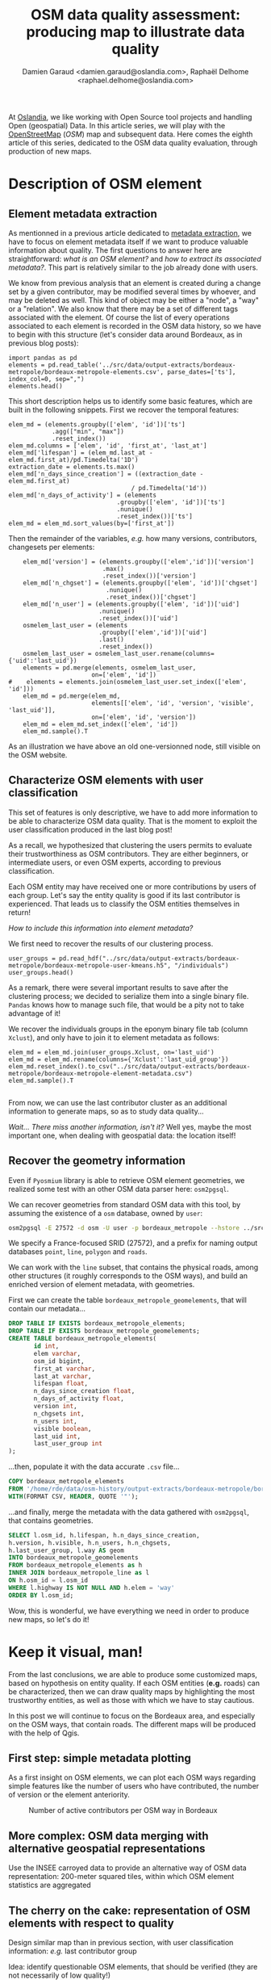 #+TITLE: OSM data quality assessment: producing map to illustrate data quality
#+AUTHOR: Damien Garaud <damien.garaud@oslandia.com>, Raphaël Delhome <raphael.delhome@oslandia.com>

# Common introduction for articles of the OSM-data-quality series
At [[http://oslandia.com/][Oslandia]], we like working with Open Source tool projects and handling Open
(geospatial) Data. In this article series, we will play with the [[https://www.openstreetmap.org/][OpenStreetMap]]
(/OSM/) map and subsequent data. Here comes the eighth article of this series,
dedicated to the OSM data quality evaluation, through production of new maps.

* Description of OSM element

** Element metadata extraction

As mentionned in a previous article dedicated to [[http://oslandia.com/en/2017/07/24/osm-metadata-description-the-data-behind-the-data/][metadata extraction]], we have
to focus on element metadata itself if we want to produce valuable information
about quality. The first questions to answer here are straightforward: /what is
an OSM element?/ and /how to extract its associated metadata?/. This part is
relatively similar to the job already done with users.

We know from previous analysis that an element is created during a change set
by a given contributor, may be modified several times by whoever, and may be
deleted as well. This kind of object may be either a "node", a "way" or a
"relation". We also know that there may be a set of different tags associated
with the element. Of course the list of every operations associated to each
element is recorded in the OSM data history, so we have to begin with this
structure (let's consider data around Bordeaux, as in previous blog posts):

#+BEGIN_SRC ipython :session osm
import pandas as pd
elements = pd.read_table('../src/data/output-extracts/bordeaux-metropole/bordeaux-metropole-elements.csv', parse_dates=['ts'], index_col=0, sep=",")
elements.head()
#+END_SRC

#+RESULTS:
:    elem        id  version  visible         ts    uid  chgset
: 0  node  21457126        2    False 2008-01-17  24281  653744
: 1  node  21457126        3    False 2008-01-17  24281  653744
: 2  node  21457126        4    False 2008-01-17  24281  653744
: 3  node  21457126        5    False 2008-01-17  24281  653744
: 4  node  21457126        6    False 2008-01-17  24281  653744

This short description helps us to identify some basic features, which are
built in the following snippets. First we recover the temporal features:

#+BEGIN_SRC ipython :session osm
elem_md = (elements.groupby(['elem', 'id'])['ts']
            .agg(["min", "max"])
            .reset_index())
elem_md.columns = ['elem', 'id', 'first_at', 'last_at']
elem_md['lifespan'] = (elem_md.last_at - elem_md.first_at)/pd.Timedelta('1D')
extraction_date = elements.ts.max()
elem_md['n_days_since_creation'] = ((extraction_date - elem_md.first_at)
                                  / pd.Timedelta('1d'))
elem_md['n_days_of_activity'] = (elements
                              .groupby(['elem', 'id'])['ts']
                              .nunique()
                              .reset_index())['ts']
elem_md = elem_md.sort_values(by=['first_at'])
#+END_SRC

#+RESULTS:

Then the remainder of the variables, /e.g./ how many versions, contributors,
changesets per elements:

#+BEGIN_SRC ipython :session osm
    elem_md['version'] = (elements.groupby(['elem','id'])['version']
                          .max()
                          .reset_index())['version']
    elem_md['n_chgset'] = (elements.groupby(['elem', 'id'])['chgset']
                           .nunique()
                           .reset_index())['chgset']
    elem_md['n_user'] = (elements.groupby(['elem', 'id'])['uid']
                         .nunique()
                         .reset_index())['uid']
    osmelem_last_user = (elements
                         .groupby(['elem','id'])['uid']
                         .last()
                         .reset_index())
    osmelem_last_user = osmelem_last_user.rename(columns={'uid':'last_uid'})
    elements = pd.merge(elements, osmelem_last_user,
                       on=['elem', 'id'])
#    elements = elements.join(osmelem_last_user.set_index(['elem', 'id']))
    elem_md = pd.merge(elem_md,
                       elements[['elem', 'id', 'version', 'visible', 'last_uid']],
                       on=['elem', 'id', 'version'])
    elem_md = elem_md.set_index(['elem', 'id'])
    elem_md.sample().T
#+END_SRC

#+RESULTS:
#+begin_example
elem                                  node
id                              2478535444
first_at               2013-10-01 00:00:00
last_at                2013-10-01 00:00:00
lifespan                                 0
n_days_since_creation                 1237
n_days_of_activity                       1
version                                  1
n_chgset                                 1
n_user                                   1
visible                               True
last_uid                             53048
#+end_example

As an illustration we have above an old one-versionned node, still visible on
the OSM website.

** Characterize OSM elements with user classification

This set of features is only descriptive, we have to add more information to be
able to characterize OSM data quality. That is the moment to exploit the user
classification produced in the last blog post!

As a recall, we hypothesized that clustering the users permits to evaluate
their trustworthiness as OSM contributors. They are either beginners, or
intermediate users, or even OSM experts, according to previous classification.

Each OSM entity may have received one or more contributions by users of each
group. Let's say the entity quality is good if its last contributor is
experienced. That leads us to classify the OSM entities themselves in return!

/How to include this information into element metadata?/

We first need to recover the results of our clustering process.

#+BEGIN_SRC ipython :session osm
user_groups = pd.read_hdf("../src/data/output-extracts/bordeaux-metropole/bordeaux-metropole-user-kmeans.h5", "/individuals")
user_groups.head()
#+END_SRC

#+RESULTS:
:            PC1       PC2       PC3       PC4       PC5       PC6  Xclust
: uid                                                                     
: 1626 -0.035154  1.607427  0.399929 -0.808851 -0.152308 -0.753506       2
: 1399 -0.295486 -0.743364  0.149797 -1.252119  0.128276 -0.292328       0
: 2488  0.003268  1.073443  0.738236 -0.534716 -0.489454 -0.333533       2
: 5657 -0.889706  0.986024  0.442302 -1.046582 -0.118883 -0.408223       4
: 3980 -0.115455 -0.373598  0.906908  0.252670  0.207824 -0.575960       5

As a remark, there were several important results to save after the clustering
process; we decided to serialize them into a single binary file. =Pandas= knows
how to manage such file, that would be a pity not to take advantage of it!

We recover the individuals groups in the eponym binary file tab (column
=Xclust=), and only have to join it to element metadata as follows:

#+BEGIN_SRC ipython :session osm
    elem_md = elem_md.join(user_groups.Xclust, on='last_uid')
    elem_md = elem_md.rename(columns={'Xclust':'last_uid_group'})
    elem_md.reset_index().to_csv("../src/data/output-extracts/bordeaux-metropole/bordeaux-metropole-element-metadata.csv")
    elem_md.sample().T
#+END_SRC

#+BEGIN_SRC ipython :session osm
#+END_SRC

#+RESULTS:
#+begin_example
elem                                  node
id                              2279987440
first_at               2013-04-24 00:00:00
last_at                2013-04-24 00:00:00
lifespan                                 0
n_days_since_creation                 1397
n_days_of_activity                       1
version                                  1
n_chgset                                 1
n_user                                   1
visible                               True
last_uid                            706229
last_uid_group                           2
#+end_example

From now, we can use the last contributor cluster as an additional information
to generate maps, so as to study data quality...

/Wait... There miss another information, isn't it?/ Well yes, maybe the most
important one, when dealing with geospatial data: the location itself!

** Recover the geometry information

Even if =Pyosmium= library is able to retrieve OSM element geometries, we
realized some test with an other OSM data parser here: =osm2pgsql=.

We can recover geometries from standard OSM data with this tool, by assuming
the existence of a =osm= database, owned by =user=:

#+BEGIN_SRC sh
osm2pgsql -E 27572 -d osm -U user -p bordeaux_metropole --hstore ../src/data/raw/bordeaux-metropole.osm.pbf
#+END_SRC

We specify a France-focused SRID (27572), and a prefix for naming output
databases =point=, =line=, =polygon= and =roads=.

We can work with the =line= subset, that contains the physical roads, among
other structures (it roughly corresponds to the OSM ways), and build an
enriched version of element metadata, with geometries.

First we can create the table =bordeaux_metropole_geomelements=, that will
contain our metadata...

#+BEGIN_SRC sql :engine postgresql :cmdline "-U rde -d osm"
DROP TABLE IF EXISTS bordeaux_metropole_elements;
DROP TABLE IF EXISTS bordeaux_metropole_geomelements;
CREATE TABLE bordeaux_metropole_elements(
       id int,
       elem varchar,
       osm_id bigint,
       first_at varchar,
       last_at varchar,
       lifespan float,
       n_days_since_creation float,
       n_days_of_activity float,
       version int,
       n_chgsets int,
       n_users int,
       visible boolean,
       last_uid int,
       last_user_group int
);
#+END_SRC

#+RESULTS:
| DROP TABLE   |
|--------------|
| DROP TABLE   |
| CREATE TABLE |

...then, populate it with the data accurate =.csv= file...

#+BEGIN_SRC sql :engine postgresql :cmdline "-U rde -d osm"
COPY bordeaux_metropole_elements
FROM '/home/rde/data/osm-history/output-extracts/bordeaux-metropole/bordeaux-metropole-element-metadata.csv'
WITH(FORMAT CSV, HEADER, QUOTE '"');
#+END_SRC

#+RESULTS:
| COPY 2760999 |
|--------------|

...and finally, merge the metadata with the data gathered with =osm2pgsql=,
that contains geometries.

#+BEGIN_SRC sql :engine postgresql :cmdline "-U rde -d osm"
SELECT l.osm_id, h.lifespan, h.n_days_since_creation,
h.version, h.visible, h.n_users, h.n_chgsets,
h.last_user_group, l.way AS geom
INTO bordeaux_metropole_geomelements
FROM bordeaux_metropole_elements as h
INNER JOIN bordeaux_metropole_line as l
ON h.osm_id = l.osm_id 
WHERE l.highway IS NOT NULL AND h.elem = 'way'
ORDER BY l.osm_id;
#+END_SRC

#+RESULTS:
| SELECT 108116 |
|---------------|

Wow, this is wonderful, we have everything we need in order to produce new
maps, so let's do it!

* Keep it visual, man!

From the last conclusions, we are able to produce some customized maps, based
on hypothesis on entity quality. If each OSM entities (*e.g.* roads) can be
characterized, then we can draw quality maps by highlighting the most
trustworthy entities, as well as those with which we have to stay cautious.

In this post we will continue to focus on the Bordeaux area, and especially on
the OSM ways, that contain roads. The different maps will be produced with the
help of Qgis.

** First step: simple metadata plotting

As a first insight on OSM elements, we can plot each OSM ways regarding simple
features like the number of users who have contributed, the number of version
or the element anteriority.

#+CAPTION: Number of active contributors per OSM way in Bordeaux
#+NAME:   fig:bm_nusers
[[../figs/bordeaux-metropole-qgis-nusers.png]]

** More complex: OSM data merging with alternative geospatial representations

Use the INSEE carroyed data to provide an alternative way of OSM data
representation: 200-meter squared tiles, within which OSM element statistics
are aggregated

** The cherry on the cake: representation of OSM elements with respect to quality

Design similar map than in previous section, with user classification
information: /e.g./ last contributor group

Idea: identify questionable OSM elements, that should be verified (they are not
necessarily of low quality!)
